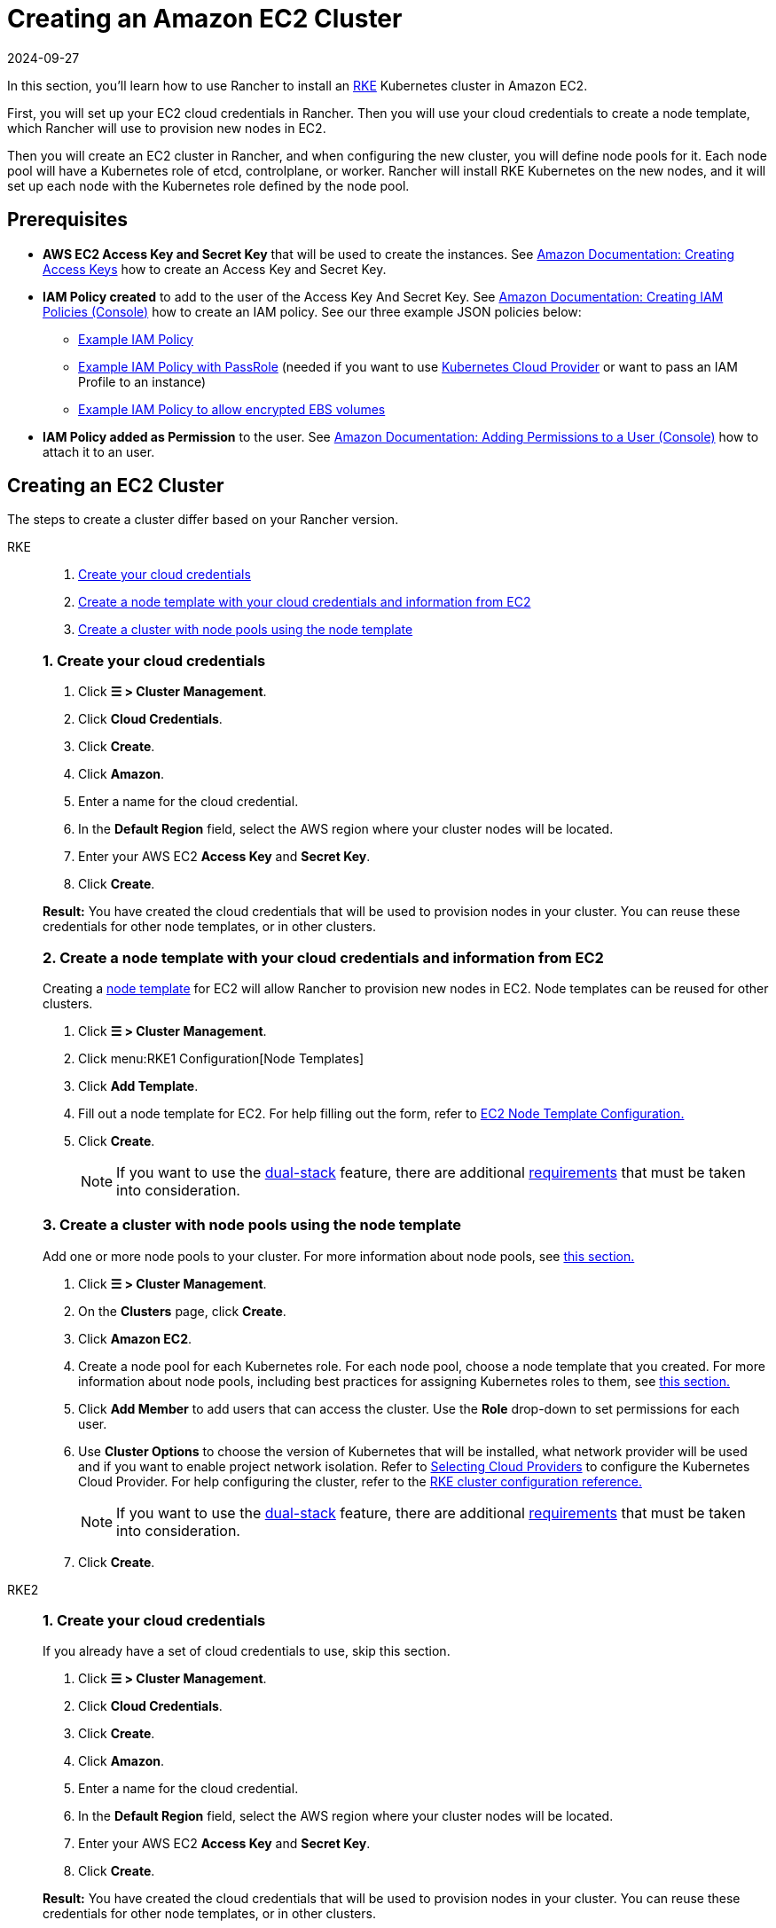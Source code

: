 = Creating an Amazon EC2 Cluster
:revdate: 2024-09-27
:page-revdate: {revdate}
:description: Learn the prerequisites and steps required in order for you to create an Amazon EC2 cluster using Rancher

In this section, you'll learn how to use Rancher to install an https://rancher.com/docs/rke/latest/en/[RKE] Kubernetes cluster in Amazon EC2.

First, you will set up your EC2 cloud credentials in Rancher. Then you will use your cloud credentials to create a node template, which Rancher will use to provision new nodes in EC2.

Then you will create an EC2 cluster in Rancher, and when configuring the new cluster, you will define node pools for it. Each node pool will have a Kubernetes role of etcd, controlplane, or worker. Rancher will install RKE Kubernetes on the new nodes, and it will set up each node with the Kubernetes role defined by the node pool.

== Prerequisites

* *AWS EC2 Access Key and Secret Key* that will be used to create the instances. See https://docs.aws.amazon.com/IAM/latest/UserGuide/id_credentials_access-keys.html#Using_CreateAccessKey[Amazon Documentation: Creating Access Keys] how to create an Access Key and Secret Key.
* *IAM Policy created* to add to the user of the Access Key And Secret Key. See https://docs.aws.amazon.com/IAM/latest/UserGuide/access_policies_create.html#access_policies_create-start[Amazon Documentation: Creating IAM Policies (Console)] how to create an IAM policy. See our three example JSON policies below:
 ** <<_example_iam_policy,Example IAM Policy>>
 ** <<_example_iam_policy_with_passrole,Example IAM Policy with PassRole>> (needed if you want to use xref:cluster-deployment/set-up-cloud-providers/set-up-cloud-providers.adoc[Kubernetes Cloud Provider] or want to pass an IAM Profile to an instance)
 ** <<_example_iam_policy_to_allow_encrypted_ebs_volumes,Example IAM Policy to allow encrypted EBS volumes>>
* *IAM Policy added as Permission* to the user. See https://docs.aws.amazon.com/IAM/latest/UserGuide/id_users_change-permissions.html#users_change_permissions-add-console[Amazon Documentation: Adding Permissions to a User (Console)] how to attach it to an user.

== Creating an EC2 Cluster

The steps to create a cluster differ based on your Rancher version.

[tabs]
======
RKE::
+
--
. <<_rke_1_create_your_cloud_credentials,Create your cloud credentials>>
. <<_2_create_a_node_template_with_your_cloud_credentials_and_information_from_ec2,Create a node template with your cloud credentials and information from EC2>>
. <<_3_create_a_cluster_with_node_pools_using_the_node_template,Create a cluster with node pools using the node template>>

[#_rke_1_create_your_cloud_credentials]
[pass]
<h3><a class="anchor" id="_rke_1_create_your_cloud_credentials" href="#_rke_1_create_your_cloud_credentials"></a>1. Create your cloud credentials</h3>

. Click *☰ > Cluster Management*.
. Click *Cloud Credentials*.
. Click *Create*.
. Click *Amazon*.
. Enter a name for the cloud credential.
. In the *Default Region* field, select the AWS region where your cluster nodes will be located.
. Enter your AWS EC2 *Access Key* and *Secret Key*.
. Click *Create*.

*Result:* You have created the cloud credentials that will be used to provision nodes in your cluster. You can reuse these credentials for other node templates, or in other clusters.

[#_2_create_a_node_template_with_your_cloud_credentials_and_information_from_ec2]
[pass]
<h3><a class="anchor" id="_2_create_a_node_template_with_your_cloud_credentials_and_information_from_ec2" href="#_2_create_a_node_template_with_your_cloud_credentials_and_information_from_ec2"></a>2. Create a node template with your cloud credentials and information from EC2</h3>

Creating a xref:cluster-deployment/infra-providers/infra-providers.adoc#_node_templates[node template] for EC2 will allow Rancher to provision new nodes in EC2. Node templates can be reused for other clusters.

. Click *☰ > Cluster Management*.
. Click menu:RKE1 Configuration[Node Templates]
. Click *Add Template*.
. Fill out a node template for EC2. For help filling out the form, refer to xref:cluster-deployment/infra-providers/aws/node-template-configuration.adoc[EC2 Node Template Configuration.]
. Click *Create*.
+
[NOTE]
====
If you want to use the https://kubernetes.io/docs/concepts/services-networking/dual-stack/[dual-stack] feature, there are additional https://rancher.com/docs/rke//latest/en/config-options/dual-stack#requirements[requirements] that must be taken into consideration.
====

[#_3_create_a_cluster_with_node_pools_using_the_node_template]
[pass]
<h3><a class="anchor" id="_3_create_a_cluster_with_node_pools_using_the_node_template" href="#_3_create_a_cluster_with_node_pools_using_the_node_template"></a>3. Create a cluster with node pools using the node template</h3>

Add one or more node pools to your cluster. For more information about node pools, see xref:cluster-deployment/infra-providers/infra-providers.adoc[this section.]

. Click *☰ > Cluster Management*.
. On the *Clusters* page, click *Create*.
. Click *Amazon EC2*.
. Create a node pool for each Kubernetes role. For each node pool, choose a node template that you created. For more information about node pools, including best practices for assigning Kubernetes roles to them, see xref:cluster-deployment/infra-providers/infra-providers.adoc[this section.]
. Click *Add Member* to add users that can access the cluster. Use the *Role* drop-down to set permissions for each user.
. Use *Cluster Options* to choose the version of Kubernetes that will be installed, what network provider will be used and if you want to enable project network isolation. Refer to xref:cluster-deployment/set-up-cloud-providers/set-up-cloud-providers.adoc[Selecting Cloud Providers] to configure the Kubernetes Cloud Provider. For help configuring the cluster, refer to the xref:cluster-deployment/configuration/rke1.adoc[RKE cluster configuration reference.]
+
[NOTE]
====
If you want to use the https://kubernetes.io/docs/concepts/services-networking/dual-stack/[dual-stack] feature, there are additional https://rancher.com/docs/rke//latest/en/config-options/dual-stack#requirements[requirements] that must be taken into consideration.
====

. Click *Create*.
--

RKE2::
+
--
[#_rke2_1_create_your_cloud_credentials]
[pass]
<h3><a class="anchor" id="_rke2_1_create_your_cloud_credentials" href="#_rke2_1_create_your_cloud_credentials"></a>1. Create your cloud credentials</h3>

If you already have a set of cloud credentials to use, skip this section.

. Click *☰ > Cluster Management*.
. Click *Cloud Credentials*.
. Click *Create*.
. Click *Amazon*.
. Enter a name for the cloud credential.
. In the *Default Region* field, select the AWS region where your cluster nodes will be located.
. Enter your AWS EC2 *Access Key* and *Secret Key*.
. Click *Create*.

*Result:* You have created the cloud credentials that will be used to provision nodes in your cluster. You can reuse these credentials for other node templates, or in other clusters.

[#_rke2_create_your_cluster]
[pass]
<h3><a class="anchor" id="_create_your_cluster" href="#_create_your_cluster"></a>Create your cluster</h3>

. Click *☰ > Cluster Management*.
. On the *Clusters* page, click *Create*.
. Toggle the switch to *RKE2/K3s*.
. Click *Amazon EC2*.
. Select a *Cloud Credential*, if more than one exists. Otherwise, it's preselected.
. Enter a *Cluster Name*.
. Create a machine pool for each Kubernetes role. Refer to the xref:cluster-deployment/infra-providers/infra-providers.adoc#_node_roles[best practices] for recommendations on role assignments and counts.
 .. For each machine pool, define the machine configuration. Refer to xref:cluster-deployment/infra-providers/aws/machine-configuration.adoc[the EC2 machine configuration reference] for information on configuration options.
. Use the *Cluster Configuration* to choose the version of Kubernetes that will be installed, what network provider will be used and if you want to enable project network isolation. For help configuring the cluster, refer to the xref:cluster-deployment/configuration/rke2.adoc[RKE2 cluster configuration reference.]
. Use *Member Roles* to configure user authorization for the cluster. Click *Add Member* to add users that can access the cluster. Use the *Role* drop-down to set permissions for each user.
. Click *Create*.
--
======

*Result:*

Your cluster is created and assigned a state of *Provisioning*. Rancher is standing up your cluster.

You can access your cluster after its state is updated to *Active*.

*Active* clusters are assigned two Projects:

* `Default`, containing the `default` namespace
* `System`, containing the `cattle-system`, `ingress-nginx`, `kube-public`, and `kube-system` namespaces

=== Optional Next Steps

After creating your cluster, you can access it through the Rancher UI. As a best practice, we recommend setting up these alternate ways of accessing your cluster:

* *Access your cluster with the kubectl CLI:* Follow xref:cluster-admin/manage-clusters/access-clusters/use-kubectl-and-kubeconfig.adoc#_accessing_clusters_with_kubectl_from_your_workstation[these steps] to access clusters with kubectl on your workstation. In this case, you will be authenticated through the Rancher server's authentication proxy, then Rancher will connect you to the downstream cluster. This method lets you manage the cluster without the Rancher UI.
* *Access your cluster with the kubectl CLI, using the authorized cluster endpoint:* Follow xref:cluster-admin/manage-clusters/access-clusters/use-kubectl-and-kubeconfig.adoc#_authenticating_directly_with_a_downstream_cluster[these steps] to access your cluster with kubectl directly, without authenticating through Rancher. We recommend setting up this alternative method to access your cluster so that in case you can't connect to Rancher, you can still access the cluster.

== IAM Policies

=== Example IAM Policy

[,json]
----
{
    "Version": "2012-10-17",
    "Statement": [
        {
            "Sid": "VisualEditor0",
            "Effect": "Allow",
            "Action": [
                "ec2:AuthorizeSecurityGroupIngress",
                "ec2:Describe*",
                "ec2:ImportKeyPair",
                "ec2:CreateKeyPair",
                "ec2:CreateSecurityGroup",
                "ec2:CreateTags",
                "ec2:DeleteKeyPair",
                "ec2:ModifyInstanceMetadataOptions"
            ],
            "Resource": "*"
        },
        {
            "Sid": "VisualEditor1",
            "Effect": "Allow",
            "Action": [
                "ec2:RunInstances"
            ],
            "Resource": [
                "arn:aws:ec2:REGION::image/ami-*",
                "arn:aws:ec2:REGION:AWS_ACCOUNT_ID:instance/*",
                "arn:aws:ec2:REGION:AWS_ACCOUNT_ID:placement-group/*",
                "arn:aws:ec2:REGION:AWS_ACCOUNT_ID:volume/*",
                "arn:aws:ec2:REGION:AWS_ACCOUNT_ID:subnet/*",
                "arn:aws:ec2:REGION:AWS_ACCOUNT_ID:key-pair/*",
                "arn:aws:ec2:REGION:AWS_ACCOUNT_ID:network-interface/*",
                "arn:aws:ec2:REGION:AWS_ACCOUNT_ID:security-group/*"
            ]
        },
        {
            "Sid": "VisualEditor2",
            "Effect": "Allow",
            "Action": [
                "ec2:RebootInstances",
                "ec2:TerminateInstances",
                "ec2:StartInstances",
                "ec2:StopInstances"
            ],
            "Resource": "arn:aws:ec2:REGION:AWS_ACCOUNT_ID:instance/*"
        }
    ]
}
----

=== Example IAM Policy with PassRole

[,json]
----
{
    "Version": "2012-10-17",
    "Statement": [
        {
            "Sid": "VisualEditor0",
            "Effect": "Allow",
            "Action": [
                "ec2:AuthorizeSecurityGroupIngress",
                "ec2:Describe*",
                "ec2:ImportKeyPair",
                "ec2:CreateKeyPair",
                "ec2:CreateSecurityGroup",
                "ec2:CreateTags",
                "ec2:DeleteKeyPair",
                "ec2:ModifyInstanceMetadataOptions"
            ],
            "Resource": "*"
        },
        {
            "Sid": "VisualEditor1",
            "Effect": "Allow",
            "Action": [
                "iam:PassRole",
                "ec2:RunInstances"
            ],
            "Resource": [
                "arn:aws:ec2:REGION::image/ami-*",
                "arn:aws:ec2:REGION:AWS_ACCOUNT_ID:instance/*",
                "arn:aws:ec2:REGION:AWS_ACCOUNT_ID:placement-group/*",
                "arn:aws:ec2:REGION:AWS_ACCOUNT_ID:volume/*",
                "arn:aws:ec2:REGION:AWS_ACCOUNT_ID:subnet/*",
                "arn:aws:ec2:REGION:AWS_ACCOUNT_ID:key-pair/*",
                "arn:aws:ec2:REGION:AWS_ACCOUNT_ID:network-interface/*",
                "arn:aws:ec2:REGION:AWS_ACCOUNT_ID:security-group/*",
                "arn:aws:iam::AWS_ACCOUNT_ID:role/YOUR_ROLE_NAME"
            ]
        },
        {
            "Sid": "VisualEditor2",
            "Effect": "Allow",
            "Action": [
                "ec2:RebootInstances",
                "ec2:TerminateInstances",
                "ec2:StartInstances",
                "ec2:StopInstances"
            ],
            "Resource": "arn:aws:ec2:REGION:AWS_ACCOUNT_ID:instance/*"
        }
    ]
}
----

=== Example IAM Policy to allow encrypted EBS volumes

[,json]
----
{
  "Version": "2012-10-17",
  "Statement": [
    {
      "Effect": "Allow",
      "Action": [
        "kms:Decrypt",
        "kms:GenerateDataKeyWithoutPlaintext",
        "kms:Encrypt",
        "kms:DescribeKey",
        "kms:CreateGrant",
        "ec2:DetachVolume",
        "ec2:AttachVolume",
        "ec2:DeleteSnapshot",
        "ec2:DeleteTags",
        "ec2:CreateTags",
        "ec2:CreateVolume",
        "ec2:DeleteVolume",
        "ec2:CreateSnapshot"
      ],
      "Resource": [
        "arn:aws:ec2:REGION:AWS_ACCOUNT_ID:volume/*",
        "arn:aws:ec2:REGION:AWS_ACCOUNT_ID:instance/*",
        "arn:aws:ec2:REGION:AWS_ACCOUNT_ID:snapshot/*",
        "arn:aws:kms:REGION:AWS_ACCOUNT_ID:key/KMS_KEY_ID"
      ]
    },
    {
      "Effect": "Allow",
      "Action": [
        "ec2:DescribeInstances",
        "ec2:DescribeTags",
        "ec2:DescribeVolumes",
        "ec2:DescribeSnapshots"
      ],
      "Resource": "*"
    }
  ]
}
----
